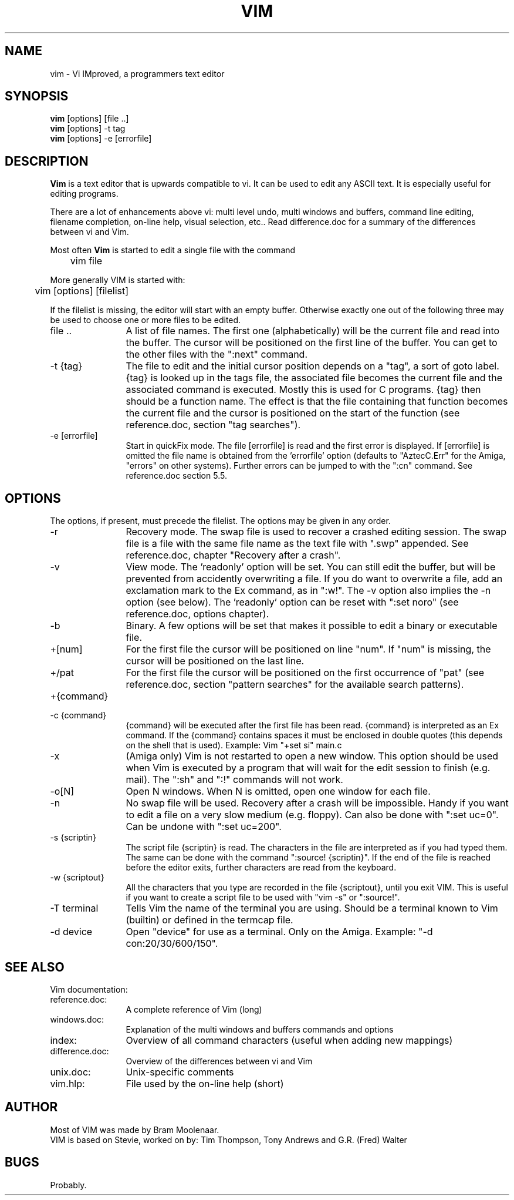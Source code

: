 .TH VIM 1 "1994 August 12"
.SH NAME
vim \- Vi IMproved, a programmers text editor
.SH SYNOPSIS
.B vim
[options] [file ..]
.br
.B vim
[options] \-t tag
.br
.B vim
[options] \-e [errorfile]
.SH DESCRIPTION
.B Vim
is a text editor that is upwards compatible to vi. It can be used to edit any 
ASCII text. It is especially useful for editing programs.
.PP
There are a lot of enhancements above vi: multi level undo,
multi windows and buffers, command line 
editing, filename completion, on-line help, visual selection, etc..
Read difference.doc 
for a summary of the differences between vi and Vim.
.PP
Most often
.B Vim
is started to edit a single file with the command
.PP
	vim file
.PP
More generally VIM is started with:
.PP
	vim [options] [filelist]
.PP
If the filelist is missing, the editor will start with an empty buffer.
Otherwise exactly one out of the following three may be used to choose one or
more files to be edited.
.TP 12
file ..
A list of file names. The first one (alphabetically) will be
the current file and read into the buffer. The cursor will be
positioned on the first line of the buffer. You can get to the other files
with the ":next" command.
.TP
-t {tag}
The file to edit and the initial cursor position depends on a "tag", a sort 
of goto label. {tag} is looked up in the tags file, the associated file 
becomes the current file and the associated command is executed. Mostly this 
is used for C programs. {tag} then should be a function name. The effect is 
that the file containing that function becomes the current file and the 
cursor is positioned on the start of the function (see reference.doc, 
section "tag searches").
.TP
-e [errorfile]
Start in quickFix mode. The file [errorfile]
is read and the first error is displayed. If [errorfile] is omitted the file
name is obtained from the 'errorfile' option (defaults to "AztecC.Err" for
the Amiga, "errors" on other systems). Further errors can be jumped to 
with the ":cn" command. See reference.doc section 5.5.
.SH OPTIONS
The options, if present, must precede the filelist. The options may be given 
in any order.
.TP 12
-r
Recovery mode. The swap file is used to recover a crashed editing session. The
swap file is a file with the same file name as the text file with ".swp"
appended. See reference.doc, chapter "Recovery after a crash".
.TP
-v
View mode. The 'readonly' option will be set. You can still 
edit the buffer, but will be prevented from accidently 
overwriting a file. If you do want to overwrite a file, add 
an exclamation mark to the Ex command, as in ":w!".
The -v option also implies the -n option (see below).
The 'readonly' option can be reset with ":set noro" (see reference.doc, 
options chapter).
.TP
-b
Binary. A few options will be set that makes it possible to edit a binary or
executable file.
.TP
+[num]
For the first file the cursor will be positioned on line
"num". If "num" is missing, the cursor will be positioned on
the last line.
.TP
+/pat
For the first file the cursor will be positioned on the
first occurrence of "pat" (see reference.doc, 
section "pattern searches" for the available search 
patterns).
.TP
+{command}
.TP
-c {command}
{command} will be executed after the 
first file has been read. {command} is interpreted as an Ex 
command. If the {command} contains spaces it must 
be enclosed in double quotes (this depends on the shell that 
is used).
Example: Vim "+set si" main.c
.TP
-x
(Amiga only) Vim is not restarted to open a new window. This option should 
be used when Vim is executed by a program that will wait for the edit 
session to finish (e.g. mail). The ":sh" and ":!" commands will not work.
.TP
-o[N]
Open N windows. When N is omitted, open one window for each file.
.TP
-n
No swap file will be used. Recovery after a crash 
will be impossible. Handy if you want to edit a file on a 
very slow medium (e.g. floppy). Can also be done with ":set 
uc=0". Can be undone with ":set uc=200".
.TP
-s {scriptin}
The script file {scriptin} is read. The characters in the 
file are interpreted as if you had typed them. The same can 
be done with the command ":source! {scriptin}". If the end 
of the file is reached before the editor exits, further 
characters are read from the keyboard.
.TP
-w {scriptout}
All the characters that you type are recorded in the file
{scriptout}, until you exit VIM. This is useful if you want 
to create a script file to be used with "vim -s" or 
":source!".
.TP
-T terminal
Tells Vim the name of the terminal you are using. Should be a terminal known 
to Vim (builtin) or defined in the termcap file.
.TP
-d device
Open "device" for use as a terminal. Only on the Amiga. Example:
"\-d con:20/30/600/150".
.SH SEE ALSO
Vim documentation:
.TP 12
reference.doc:
A complete reference of Vim (long)
.TP
windows.doc:
Explanation of the multi windows and buffers commands and options
.TP
index:
Overview of all command characters (useful when adding new mappings)
.TP
difference.doc:
Overview of the differences between vi and Vim
.TP
unix.doc:
Unix-specific comments
.TP
vim.hlp:
File used by the on-line help (short)
.SH AUTHOR
Most of VIM was made by Bram Moolenaar.
.br
VIM is based on Stevie, worked on by: Tim Thompson,
Tony Andrews and G.R. (Fred) Walter
.SH BUGS
Probably.
